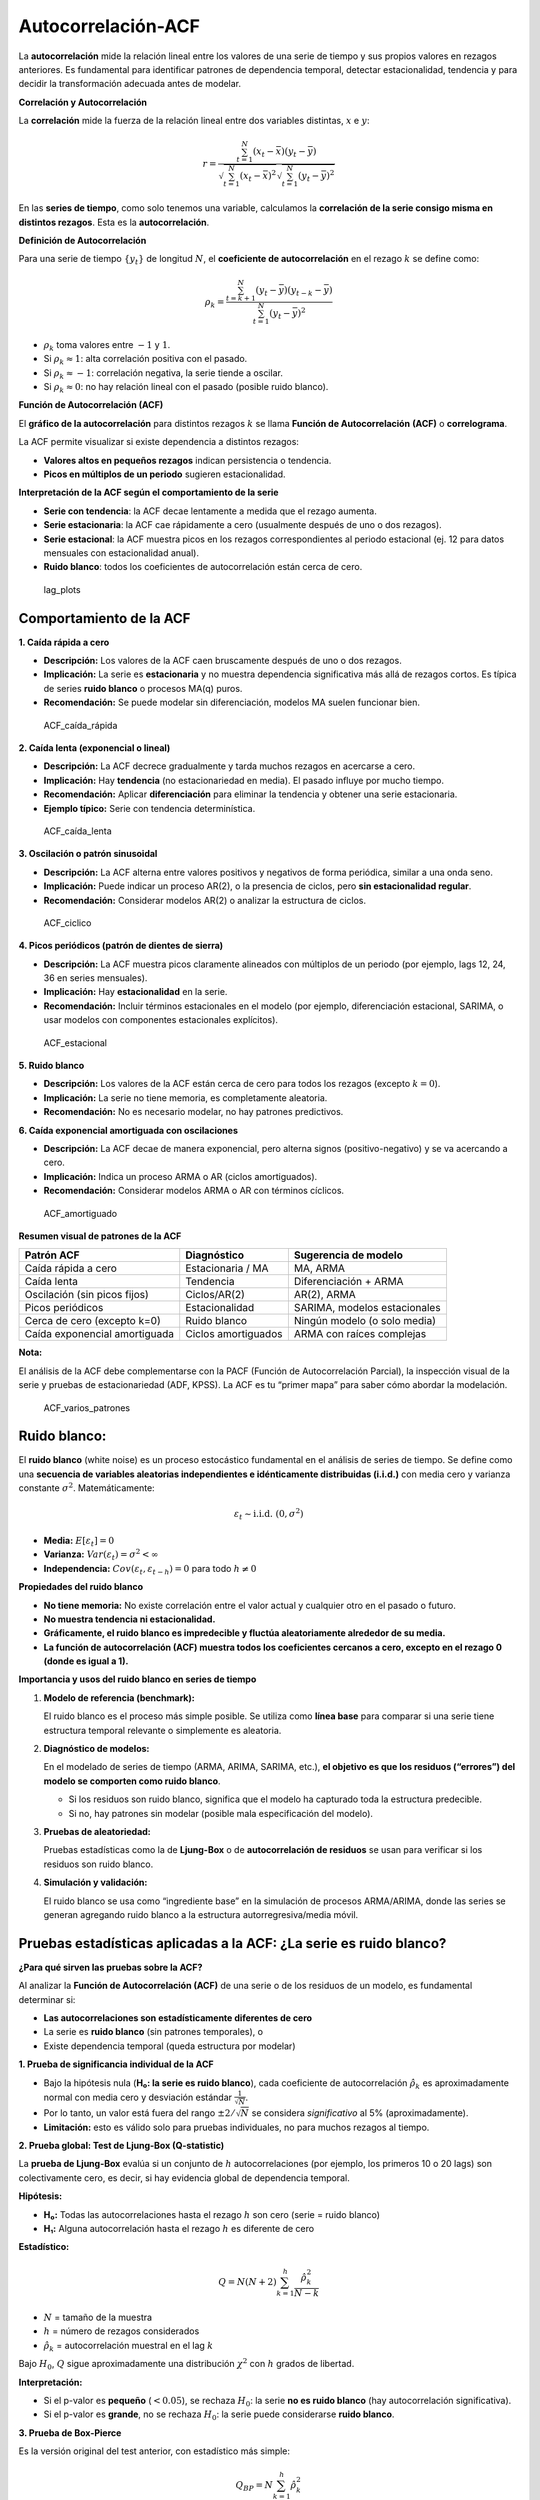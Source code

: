 Autocorrelación-ACF
-------------------

La **autocorrelación** mide la relación lineal entre los valores de una
serie de tiempo y sus propios valores en rezagos anteriores. Es
fundamental para identificar patrones de dependencia temporal, detectar
estacionalidad, tendencia y para decidir la transformación adecuada
antes de modelar.

**Correlación y Autocorrelación**

La **correlación** mide la fuerza de la relación lineal entre dos
variables distintas, :math:`x` e :math:`y`:

.. math::


   r = \frac{\sum_{t=1}^N (x_t - \bar{x})(y_t - \bar{y})}{\sqrt{\sum_{t=1}^N (x_t - \bar{x})^2} \sqrt{\sum_{t=1}^N (y_t - \bar{y})^2}}

En las **series de tiempo**, como solo tenemos una variable, calculamos
la **correlación de la serie consigo misma en distintos rezagos**. Esta
es la **autocorrelación**.

**Definición de Autocorrelación**

Para una serie de tiempo :math:`\{y_t\}` de longitud :math:`N`, el
**coeficiente de autocorrelación** en el rezago :math:`k` se define
como:

.. math::


   \rho_k = \frac{\sum_{t=k+1}^N (y_t - \bar{y})(y_{t-k} - \bar{y})}{\sum_{t=1}^N (y_t - \bar{y})^2}

-  :math:`\rho_k` toma valores entre :math:`-1` y :math:`1`.

-  Si :math:`\rho_k \approx 1`: alta correlación positiva con el pasado.

-  Si :math:`\rho_k \approx -1`: correlación negativa, la serie tiende a
   oscilar.

-  Si :math:`\rho_k \approx 0`: no hay relación lineal con el pasado
   (posible ruido blanco).

**Función de Autocorrelación (ACF)**

El **gráfico de la autocorrelación** para distintos rezagos :math:`k` se
llama **Función de Autocorrelación** **(ACF)** o **correlograma**.

La ACF permite visualizar si existe dependencia a distintos rezagos:

-  **Valores altos en pequeños rezagos** indican persistencia o
   tendencia.

-  **Picos en múltiplos de un periodo** sugieren estacionalidad.

**Interpretación de la ACF según el comportamiento de la serie**

-  **Serie con tendencia**: la ACF decae lentamente a medida que el
   rezago aumenta.

-  **Serie estacionaria**: la ACF cae rápidamente a cero (usualmente
   después de uno o dos rezagos).

-  **Serie estacional**: la ACF muestra picos en los rezagos
   correspondientes al periodo estacional (ej. 12 para datos mensuales
   con estacionalidad anual).

-  **Ruido blanco**: todos los coeficientes de autocorrelación están
   cerca de cero.

.. figure:: lag_plots.png
   :alt: lag_plots

   lag_plots

Comportamiento de la ACF
~~~~~~~~~~~~~~~~~~~~~~~~

**1. Caída rápida a cero**

-  **Descripción:** Los valores de la ACF caen bruscamente después de
   uno o dos rezagos.

-  **Implicación:** La serie es **estacionaria** y no muestra
   dependencia significativa más allá de rezagos cortos. Es típica de
   series **ruido blanco** o procesos MA(q) puros.

-  **Recomendación:** Se puede modelar sin diferenciación, modelos MA
   suelen funcionar bien.

.. figure:: ACF_caída_rápida.png
   :alt: ACF_caída_rápida

   ACF_caída_rápida

**2. Caída lenta (exponencial o lineal)**

-  **Descripción:** La ACF decrece gradualmente y tarda muchos rezagos
   en acercarse a cero.

-  **Implicación:** Hay **tendencia** (no estacionariedad en media). El
   pasado influye por mucho tiempo.

-  **Recomendación:** Aplicar **diferenciación** para eliminar la
   tendencia y obtener una serie estacionaria.

-  **Ejemplo típico:** Serie con tendencia determinística.

.. figure:: ACF_caída_lenta.png
   :alt: ACF_caída_lenta

   ACF_caída_lenta

**3. Oscilación o patrón sinusoidal**

-  **Descripción:** La ACF alterna entre valores positivos y negativos
   de forma periódica, similar a una onda seno.

-  **Implicación:** Puede indicar un proceso AR(2), o la presencia de
   ciclos, pero **sin estacionalidad regular**.

-  **Recomendación:** Considerar modelos AR(2) o analizar la estructura
   de ciclos.

.. figure:: ACF_ciclico.png
   :alt: ACF_ciclico

   ACF_ciclico

**4. Picos periódicos (patrón de dientes de sierra)**

-  **Descripción:** La ACF muestra picos claramente alineados con
   múltiplos de un periodo (por ejemplo, lags 12, 24, 36 en series
   mensuales).

-  **Implicación:** Hay **estacionalidad** en la serie.

-  **Recomendación:** Incluir términos estacionales en el modelo (por
   ejemplo, diferenciación estacional, SARIMA, o usar modelos con
   componentes estacionales explícitos).

.. figure:: ACF_estacional.png
   :alt: ACF_estacional

   ACF_estacional



**5. Ruido blanco**

-  **Descripción:** Los valores de la ACF están cerca de cero para todos
   los rezagos (excepto :math:`k=0`).

-  **Implicación:** La serie no tiene memoria, es completamente
   aleatoria.

-  **Recomendación:** No es necesario modelar, no hay patrones
   predictivos.

**6. Caída exponencial amortiguada con oscilaciones**

-  **Descripción:** La ACF decae de manera exponencial, pero alterna
   signos (positivo-negativo) y se va acercando a cero.

-  **Implicación:** Indica un proceso ARMA o AR (ciclos amortiguados).

-  **Recomendación:** Considerar modelos ARMA o AR con términos
   cíclicos.

.. figure:: ACF_amortiguado.png
   :alt: ACF_amortiguado

   ACF_amortiguado

**Resumen visual de patrones de la ACF**

+--------------------------+------------------+------------------------+
| Patrón ACF               | Diagnóstico      | Sugerencia de modelo   |
+==========================+==================+========================+
| Caída rápida a cero      | Estacionaria /   | MA, ARMA               |
|                          | MA               |                        |
+--------------------------+------------------+------------------------+
| Caída lenta              | Tendencia        | Diferenciación + ARMA  |
+--------------------------+------------------+------------------------+
| Oscilación (sin picos    | Ciclos/AR(2)     | AR(2), ARMA            |
| fijos)                   |                  |                        |
+--------------------------+------------------+------------------------+
| Picos periódicos         | Estacionalidad   | SARIMA, modelos        |
|                          |                  | estacionales           |
+--------------------------+------------------+------------------------+
| Cerca de cero (excepto   | Ruido blanco     | Ningún modelo (o solo  |
| k=0)                     |                  | media)                 |
+--------------------------+------------------+------------------------+
| Caída exponencial        | Ciclos           | ARMA con raíces        |
| amortiguada              | amortiguados     | complejas              |
+--------------------------+------------------+------------------------+

**Nota:**

El análisis de la ACF debe complementarse con la PACF (Función de
Autocorrelación Parcial), la inspección visual de la serie y pruebas de
estacionariedad (ADF, KPSS). La ACF es tu “primer mapa” para saber cómo
abordar la modelación.

.. figure:: ACF_varios_patrones.png
   :alt: ACF_varios_patrones

   ACF_varios_patrones

Ruido blanco:
~~~~~~~~~~~~~

El **ruido blanco** (white noise) es un proceso estocástico fundamental
en el análisis de series de tiempo. Se define como una **secuencia de
variables aleatorias independientes e idénticamente distribuidas
(i.i.d.)** con media cero y varianza constante :math:`\sigma^2`.
Matemáticamente:

.. math::


   \varepsilon_t \sim \text{i.i.d.}~(0, \sigma^2)

-  **Media:** :math:`E[\varepsilon_t] = 0`

-  **Varianza:** :math:`Var(\varepsilon_t) = \sigma^2 < \infty`

-  **Independencia:** :math:`Cov(\varepsilon_t, \varepsilon_{t-h}) = 0`
   para todo :math:`h \neq 0`

**Propiedades del ruido blanco**

-  **No tiene memoria:** No existe correlación entre el valor actual y
   cualquier otro en el pasado o futuro.

-  **No muestra tendencia ni estacionalidad.**

-  **Gráficamente, el ruido blanco es impredecible y fluctúa
   aleatoriamente alrededor de su media.**

-  **La función de autocorrelación (ACF) muestra todos los coeficientes
   cercanos a cero, excepto en el rezago 0 (donde es igual a 1).**

**Importancia y usos del ruido blanco en series de tiempo**

1. **Modelo de referencia (benchmark):**

   El ruido blanco es el proceso más simple posible. Se utiliza como
   **línea base** para comparar si una serie tiene estructura temporal
   relevante o simplemente es aleatoria.

2. **Diagnóstico de modelos:**

   En el modelado de series de tiempo (ARMA, ARIMA, SARIMA, etc.), **el
   objetivo es que los residuos (“errores”) del modelo se comporten como
   ruido blanco**.

   -  Si los residuos son ruido blanco, significa que el modelo ha
      capturado toda la estructura predecible.

   -  Si no, hay patrones sin modelar (posible mala especificación del
      modelo).

3. **Pruebas de aleatoriedad:**

   Pruebas estadísticas como la de **Ljung-Box** o de **autocorrelación
   de residuos** se usan para verificar si los residuos son ruido
   blanco.

4. **Simulación y validación:**

   El ruido blanco se usa como “ingrediente base” en la simulación de
   procesos ARMA/ARIMA, donde las series se generan agregando ruido
   blanco a la estructura autorregresiva/media móvil.

Pruebas estadísticas aplicadas a la ACF: ¿La serie es ruido blanco?
~~~~~~~~~~~~~~~~~~~~~~~~~~~~~~~~~~~~~~~~~~~~~~~~~~~~~~~~~~~~~~~~~~~

**¿Para qué sirven las pruebas sobre la ACF?**

Al analizar la **Función de Autocorrelación (ACF)** de una serie o de
los residuos de un modelo, es fundamental determinar si:

-  **Las autocorrelaciones son estadísticamente diferentes de cero**

-  La serie es **ruido blanco** (sin patrones temporales), o

-  Existe dependencia temporal (queda estructura por modelar)

**1. Prueba de significancia individual de la ACF**

-  Bajo la hipótesis nula (**H₀: la serie es ruido blanco**), cada
   coeficiente de autocorrelación :math:`\hat{\rho}_k` es
   aproximadamente normal con media cero y desviación estándar
   :math:`\frac{1}{\sqrt{N}}`.

-  Por lo tanto, un valor está fuera del rango :math:`\pm 2/\sqrt{N}` se
   considera *significativo* al 5% (aproximadamente).

-  **Limitación:** esto es válido solo para pruebas individuales, no
   para muchos rezagos al tiempo.

**2. Prueba global: Test de Ljung-Box (Q-statistic)**

La **prueba de Ljung-Box** evalúa si un conjunto de :math:`h`
autocorrelaciones (por ejemplo, los primeros 10 o 20 lags) son
colectivamente cero, es decir, si hay evidencia global de dependencia
temporal.

**Hipótesis:**

-  **H₀:** Todas las autocorrelaciones hasta el rezago :math:`h` son
   cero (serie = ruido blanco)

-  **H₁:** Alguna autocorrelación hasta el rezago :math:`h` es diferente
   de cero

**Estadístico:**

.. math::


   Q = N(N+2) \sum_{k=1}^{h} \frac{\hat{\rho}_k^2}{N-k}

-  :math:`N` = tamaño de la muestra

-  :math:`h` = número de rezagos considerados

-  :math:`\hat{\rho}_k` = autocorrelación muestral en el lag :math:`k`

Bajo :math:`H_0`, :math:`Q` sigue aproximadamente una distribución
:math:`\chi^2` con :math:`h` grados de libertad.

**Interpretación:**

-  Si el p-valor es **pequeño** (:math:`<0.05`), se rechaza :math:`H_0`:
   la serie **no es ruido blanco** (hay autocorrelación significativa).

-  Si el p-valor es **grande**, no se rechaza :math:`H_0`: la serie
   puede considerarse **ruido blanco**.

**3. Prueba de Box-Pierce**

Es la versión original del test anterior, con estadístico más simple:

.. math::


   Q_{BP} = N \sum_{k=1}^{h} \hat{\rho}_k^2

Pero el test de **Ljung-Box** es preferido porque es más robusto,
especialmente para muestras pequeñas.
